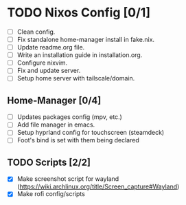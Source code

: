* TODO Nixos Config [0/1]
  - [ ] Clean config.
  - [ ] Fix standalone home-manager install in fake.nix.
  - [ ] Update readme.org file.
  - [ ] Write an installation guide in installation.org.
  - [ ] Configure nixvim.
  - [ ] Fix and update server.
  - [ ] Setup home server with tailscale/domain.
** Home-Manager [0/4]
  - [ ] Updates packages config (mpv, etc.)
  - [ ] Add file manager in emacs.
  - [ ] Setup hyprland config for touchscreen (steamdeck)
  - [ ] Foot's bind is set with them being declared
** TODO Scripts [2/2]
  - [X] Make screenshot script for wayland (https://wiki.archlinux.org/title/Screen_capture#Wayland)
  - [X] Make rofi config/scripts
